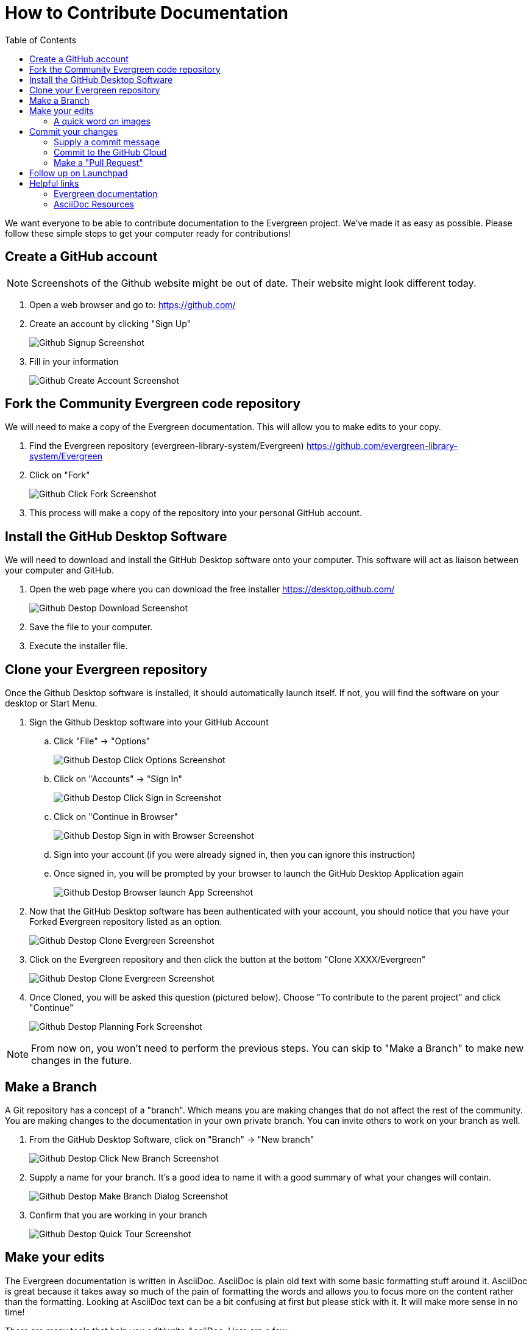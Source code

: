 = How to Contribute Documentation =
:toc:

We want everyone to be able to contribute documentation to the Evergreen project. We've made it as easy as possible. Please follow these simple steps to get your computer ready for contributions!

== Create a GitHub account ==

NOTE: Screenshots of the Github website might be out of date. Their website might look different today.

. Open a web browser and go to: https://github.com/[https://github.com/]
. Create an account by clicking "Sign Up"
+
image::how_to_contribute_docs/github_signup.png[Github Signup Screenshot]
+
. Fill in your information
+
image::how_to_contribute_docs/github_create_account.png[Github Create Account Screenshot]

== Fork the Community Evergreen code repository ==

We will need to make a copy of the Evergreen documentation. This will allow you to make edits to your copy.

. Find the Evergreen repository (evergreen-library-system/Evergreen) https://github.com/evergreen-library-system/Evergreen[https://github.com/evergreen-library-system/Evergreen]

. Click on "Fork"
+
image::how_to_contribute_docs/github_click_fork.png[Github Click Fork Screenshot]
+
. This process will make a copy of the repository into your personal GitHub account.

== Install the GitHub Desktop Software ==

We will need to download and install the GitHub Desktop software onto your computer. This software will act as liaison between your computer and GitHub.

. Open the web page where you can download the free installer https://desktop.github.com/[https://desktop.github.com/]
+
image::how_to_contribute_docs/github_desktop_download_site.png[Github Destop Download Screenshot]
+
. Save the file to your computer.
. Execute the installer file.

== Clone your Evergreen repository ==

Once the Github Desktop software is installed, it should automatically launch itself. If not, you will find the software on your desktop or Start Menu.

. Sign the Github Desktop software into your GitHub Account
.. Click "File" -> "Options"
+
image::how_to_contribute_docs/github_desktop_click_option.png[Github Destop Click Options Screenshot]
+
.. Click on "Accounts" -> "Sign In"
+
image::how_to_contribute_docs/github_desktop_click_signin.png[Github Destop Click Sign in Screenshot]
+
.. Click on "Continue in Browser"
+
image::how_to_contribute_docs/github_desktop_singin_with_browser.png[Github Destop Sign in with Browser Screenshot]
+
.. Sign into your account (if you were already signed in, then you can ignore this instruction)
.. Once signed in, you will be prompted by your browser to launch the GitHub Desktop Application again
+
image::how_to_contribute_docs/github_desktop_singin_with_browser_launch_app.png[Github Destop Browser launch App Screenshot]
+
. Now that the GitHub Desktop software has been authenticated with your account, you should notice that you have your Forked Evergreen repository listed as an option. 
+
image::how_to_contribute_docs/github_desktop_clone_from_internet.png[Github Destop Clone Evergreen Screenshot]
+
. Click on the Evergreen repository and then click the button at the bottom "Clone XXXX/Evergreen"
+
image::how_to_contribute_docs/github_desktop_clone_evergreen.png[Github Destop Clone Evergreen Screenshot]
+
. Once Cloned, you will be asked this question (pictured below). Choose "To contribute to the parent project" and click "Continue"
+
image::how_to_contribute_docs/github_desktop_planning_on_fork.png[Github Destop Planning Fork Screenshot]

NOTE: From now on, you won't need to perform the previous steps. You can skip to "Make a Branch" to make new changes in the future.

== Make a Branch ==

A Git repository has a concept of a "branch". Which means you are making changes that do not affect the rest of the community. You are making changes to the documentation in your own private branch. You can invite others to work on your branch as well.

. From the GitHub Desktop Software, click on "Branch" -> "New branch"
+
image::how_to_contribute_docs/github_desktop_click_new_branch.png[Github Destop Click New Branch Screenshot]
+
. Supply a name for your branch. It's a good idea to name it with a good summary of what your changes will contain.
+
image::how_to_contribute_docs/github_desktop_make_branch.png[Github Destop Make Branch Dialog Screenshot]
+
. Confirm that you are working in your branch
+
image::how_to_contribute_docs/github_desktop_quick_tour.png[Github Destop Quick Tour Screenshot]

== Make your edits ==

The Evergreen documentation is written in AsciiDoc. AsciiDoc is plain old text with some basic formatting stuff around it. AsciiDoc is great because it takes away so much of the pain of formatting the words and allows you to focus more on the content rather than the formatting. Looking at AsciiDoc text can be a bit confusing at first but please stick with it. It will make more sense in no time!

There are many tools that help you edit/write AsciiDoc. Here are a few:

[cols="4"]
|===
|*Name*
|*Link*
|*Supports live preview*
|*Supports live preview with Evergreen images*

|AsciiDocFX
|https://asciidocfx.com/[https://asciidocfx.com/]
|Yes
|Yes

|VSCode
|https://code.visualstudio.com/download[https://code.visualstudio.com/download]
|Yes - Needs fiddling to get it to work
|No

|AsciiDoctor Chrome Plugin
|https://chrome.google.com/webstore/detail/asciidoctorjs-live-previe/iaalpfgpbocpdfblpnhhgllgbdbchmia?hl=en[https://chrome.google.com/webstore/detail/asciidoctorjs-live-previe/iaalpfgpbocpdfblpnhhgllgbdbchmia?hl=en]
|No
|No

|===

I'm using AsciiDocFX to edit this document!

image::how_to_contribute_docs/asciidocfx_sample.png[Using AsciiDoc for this document Screenshot]

The document test is on the left and the instant preview of the rendered version of our document is displayed on the right.

NOTE: The https://docs.evergreen-ils.org/eg/docs/latest/shared/about_this_documentation.html[Evergreen documentation website] renders the pages with our own Evergreen style and flair. These other tools will give you a basic idea of what your document will look like but it will never be exactly like the end-result on the final Evergreen Documentation website.

=== A quick word on images ===

Each section of the Evergreen documentation is divided into "modules". Each module has a special place where we save our image files. Images are then referred to in the documentation.

For example:

This document is here:

[source,bash]
----
Evergreen/docs/modules/shared/pages/how_to_contribute_docs.adoc
----

And the images are here:

[source,bash]
----
Evergreen/docs/modules/shared/assets/images/how_to_contribute_docs/
----

When you are editing your document, you will refer to your image like this:

[source]
----
image::how_to_contribute_docs/filename.png
----

== Commit your changes ==

Now that you've completed your changes on your computer, you need to commit them to the repository and push those changes to the cloud. This is done using the GitHub Desktop software.

. Open the GitHub Desktop Software
+
image::how_to_contribute_docs/github_desktop_commit_changes.png[Github Destop Commit Changes Screenshot]
+
.. Be sure and double check that you are on your branch
.. GitHub Desktop will display a summary of your changes on the left pane
.. If you click on one of the files that you've edited, GitHub Desktop will display the specific changes to that file in the right pane

=== Supply a commit message ===

Your commit message needs to be supplied in the highlighted box (bottom left)

When you are satisfied with your commit message (and description), click on "Commit to <branch name>"

=== Commit to the GitHub Cloud ===

Now that you have committed a change to your copy of the repository, you will no longer see any changes in the "Changes" section. You can see your commit in the "History" tab. In order for everyone in the Evergreen community to see your changes, will need to publish it to  the internet.

Click on "Publish branch"

image::how_to_contribute_docs/github_desktop_publish.png[Github Destop Publish Branch Screenshot]

=== Make a "Pull Request" ===

This is a way to flag down the Evergreen community core committers and let them know that this change is pending approval.

. From the GitHub Desktop software, you should be prompted to "Create a Pull Request"
+
image::how_to_contribute_docs/github_desktop_create_pull_request.png[Github Destop Create a Pull Request Screenshot]
+
. This will open your default web browser and prompt you to confirm some of the details
+
image::how_to_contribute_docs/github_web_create_pull_request.png[Github Web Create a Pull Request Screenshot]
+
. It's nice to see "Able to merge"
. Confirm that this pull request is compared with *master* on the left and with *your branch* on the right
. Click on "Create pull request"

== Follow up on Launchpad ==

The Evergreen Community bug tracking platform is called Launchpad. You can see the main page here: https://launchpad.net/evergreen[https://launchpad.net/evergreen]. It's common Evergreen workflow to track and discuss any needed Evergreen changes on Launchpad. If your documentation change has an associated Launchpad bug, be sure and update the bug with details about your contribution on GitHub! This gives more ways for the community to find your contribution.

== Helpful links ==

There are many places to find helpful tips on Evergreen documentation and AsciiDoc in general.

=== Evergreen documentation ===

. https://wiki.evergreen-ils.org/doku.php?id=evergreen-docs:dig[Documentation Interest Group main page]
. https://wiki.evergreen-ils.org/doku.php?id=evergreen-docs:documentation_needs[Documentation Needs]

=== AsciiDoc Resources ===

. https://docs.asciidoctor.org/asciidoc/latest/syntax-quick-reference/[Quick Syntax Reference]
. https://wiki.evergreen-ils.org/doku.php?id=evergreen-docs:dig_style_guide[DIG Style Guide]
